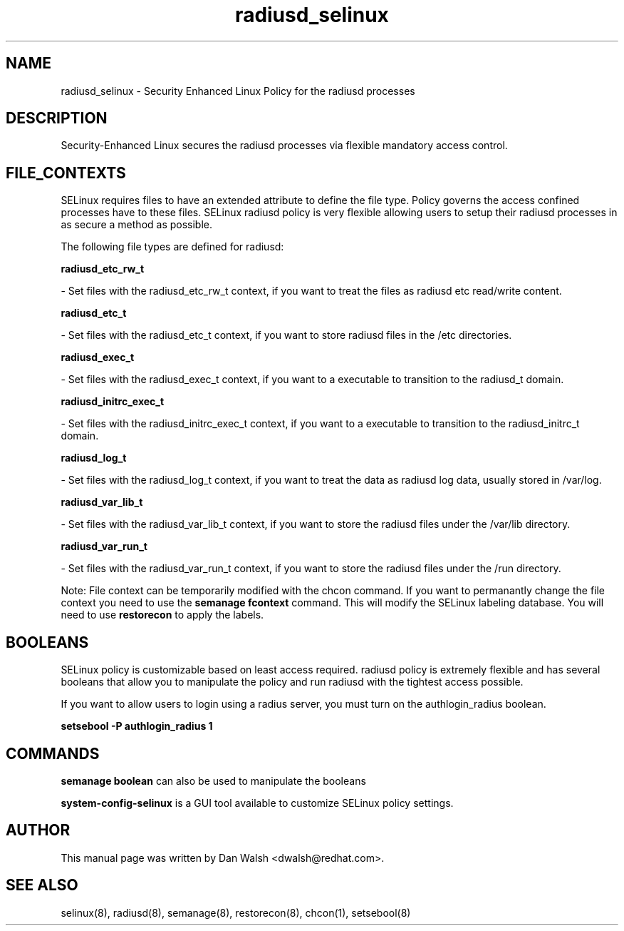 .TH  "radiusd_selinux"  "8"  "16 Feb 2012" "dwalsh@redhat.com" "radiusd Selinux Policy documentation"
.SH "NAME"
radiusd_selinux \- Security Enhanced Linux Policy for the radiusd processes
.SH "DESCRIPTION"

Security-Enhanced Linux secures the radiusd processes via flexible mandatory access
control.  
.SH FILE_CONTEXTS
SELinux requires files to have an extended attribute to define the file type. 
Policy governs the access confined processes have to these files. 
SELinux radiusd policy is very flexible allowing users to setup their radiusd processes in as secure a method as possible.
.PP 
The following file types are defined for radiusd:


.EX
.B radiusd_etc_rw_t 
.EE

- Set files with the radiusd_etc_rw_t context, if you want to treat the files as radiusd etc read/write content.


.EX
.B radiusd_etc_t 
.EE

- Set files with the radiusd_etc_t context, if you want to store radiusd files in the /etc directories.


.EX
.B radiusd_exec_t 
.EE

- Set files with the radiusd_exec_t context, if you want to a executable to transition to the radiusd_t domain.


.EX
.B radiusd_initrc_exec_t 
.EE

- Set files with the radiusd_initrc_exec_t context, if you want to a executable to transition to the radiusd_initrc_t domain.


.EX
.B radiusd_log_t 
.EE

- Set files with the radiusd_log_t context, if you want to treat the data as radiusd log data, usually stored in /var/log.


.EX
.B radiusd_var_lib_t 
.EE

- Set files with the radiusd_var_lib_t context, if you want to store the radiusd files under the /var/lib directory.


.EX
.B radiusd_var_run_t 
.EE

- Set files with the radiusd_var_run_t context, if you want to store the radiusd files under the /run directory.

Note: File context can be temporarily modified with the chcon command.  If you want to permanantly change the file context you need to use the 
.B semanage fcontext 
command.  This will modify the SELinux labeling database.  You will need to use
.B restorecon
to apply the labels.

.SH BOOLEANS
SELinux policy is customizable based on least access required.  radiusd policy is extremely flexible and has several booleans that allow you to manipulate the policy and run radiusd with the tightest access possible.


.PP
If you want to allow users to login using a radius server, you must turn on the authlogin_radius boolean.

.EX
.B setsebool -P authlogin_radius 1
.EE

.SH "COMMANDS"

.B semanage boolean
can also be used to manipulate the booleans

.PP
.B system-config-selinux 
is a GUI tool available to customize SELinux policy settings.

.SH AUTHOR	
This manual page was written by Dan Walsh <dwalsh@redhat.com>.

.SH "SEE ALSO"
selinux(8), radiusd(8), semanage(8), restorecon(8), chcon(1), setsebool(8)